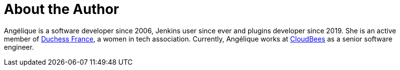 = About the Author
:page-author_name: Angélique Jard (Henry)
:page-twitter: aHenryJard
:page-github: aHenryJard
:page-linkedin: angelique-henry
:page-authoravatar: ../../images/images/avatars/aHenryJard.jpg



Angélique is a software developer since 2006, Jenkins user since ever and plugins developer since 2019. She is an active member of link:https://www.duchess-france.org[Duchess France], a women in tech association. Currently, Angélique works at link:https://www.cloudbees.com[CloudBees] as a senior software engineer.